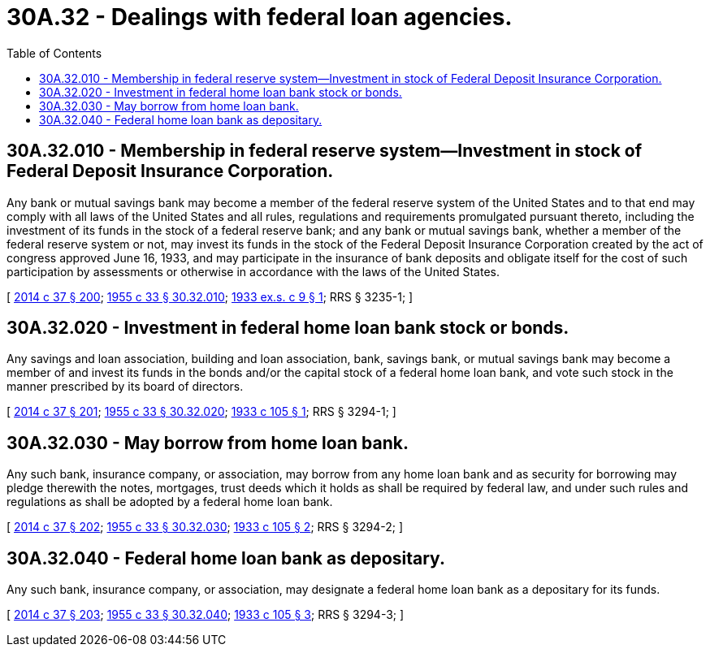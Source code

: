 = 30A.32 - Dealings with federal loan agencies.
:toc:

== 30A.32.010 - Membership in federal reserve system—Investment in stock of Federal Deposit Insurance Corporation.
Any bank or mutual savings bank may become a member of the federal reserve system of the United States and to that end may comply with all laws of the United States and all rules, regulations and requirements promulgated pursuant thereto, including the investment of its funds in the stock of a federal reserve bank; and any bank or mutual savings bank, whether a member of the federal reserve system or not, may invest its funds in the stock of the Federal Deposit Insurance Corporation created by the act of congress approved June 16, 1933, and may participate in the insurance of bank deposits and obligate itself for the cost of such participation by assessments or otherwise in accordance with the laws of the United States.

[ http://lawfilesext.leg.wa.gov/biennium/2013-14/Pdf/Bills/Session%20Laws/Senate/6135.SL.pdf?cite=2014%20c%2037%20§%20200[2014 c 37 § 200]; http://leg.wa.gov/CodeReviser/documents/sessionlaw/1955c33.pdf?cite=1955%20c%2033%20§%2030.32.010[1955 c 33 § 30.32.010]; http://leg.wa.gov/CodeReviser/documents/sessionlaw/1933ex1c9.pdf?cite=1933%20ex.s.%20c%209%20§%201[1933 ex.s. c 9 § 1]; RRS § 3235-1; ]

== 30A.32.020 - Investment in federal home loan bank stock or bonds.
Any savings and loan association, building and loan association, bank, savings bank, or mutual savings bank may become a member of and invest its funds in the bonds and/or the capital stock of a federal home loan bank, and vote such stock in the manner prescribed by its board of directors.

[ http://lawfilesext.leg.wa.gov/biennium/2013-14/Pdf/Bills/Session%20Laws/Senate/6135.SL.pdf?cite=2014%20c%2037%20§%20201[2014 c 37 § 201]; http://leg.wa.gov/CodeReviser/documents/sessionlaw/1955c33.pdf?cite=1955%20c%2033%20§%2030.32.020[1955 c 33 § 30.32.020]; http://leg.wa.gov/CodeReviser/documents/sessionlaw/1933c105.pdf?cite=1933%20c%20105%20§%201[1933 c 105 § 1]; RRS § 3294-1; ]

== 30A.32.030 - May borrow from home loan bank.
Any such bank, insurance company, or association, may borrow from any home loan bank and as security for borrowing may pledge therewith the notes, mortgages, trust deeds which it holds as shall be required by federal law, and under such rules and regulations as shall be adopted by a federal home loan bank.

[ http://lawfilesext.leg.wa.gov/biennium/2013-14/Pdf/Bills/Session%20Laws/Senate/6135.SL.pdf?cite=2014%20c%2037%20§%20202[2014 c 37 § 202]; http://leg.wa.gov/CodeReviser/documents/sessionlaw/1955c33.pdf?cite=1955%20c%2033%20§%2030.32.030[1955 c 33 § 30.32.030]; http://leg.wa.gov/CodeReviser/documents/sessionlaw/1933c105.pdf?cite=1933%20c%20105%20§%202[1933 c 105 § 2]; RRS § 3294-2; ]

== 30A.32.040 - Federal home loan bank as depositary.
Any such bank, insurance company, or association, may designate a federal home loan bank as a depositary for its funds.

[ http://lawfilesext.leg.wa.gov/biennium/2013-14/Pdf/Bills/Session%20Laws/Senate/6135.SL.pdf?cite=2014%20c%2037%20§%20203[2014 c 37 § 203]; http://leg.wa.gov/CodeReviser/documents/sessionlaw/1955c33.pdf?cite=1955%20c%2033%20§%2030.32.040[1955 c 33 § 30.32.040]; http://leg.wa.gov/CodeReviser/documents/sessionlaw/1933c105.pdf?cite=1933%20c%20105%20§%203[1933 c 105 § 3]; RRS § 3294-3; ]

